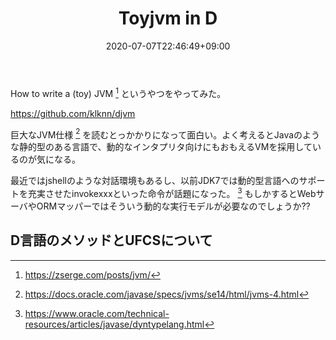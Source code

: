 #+title: Toyjvm in D
#+summary:
#+tags[]: lang-ja
#+draft: true
#+date: 2020-07-07T22:46:49+09:00
#+isCJKLanguage: true
#+markup: org
#+toc: true

How to write a (toy) JVM [fn:toyjvm:https://zserge.com/posts/jvm/] というやつをやってみた。

[[https://github.com/klknn/djvm]]

巨大なJVM仕様 [fn:jvmspec:https://docs.oracle.com/javase/specs/jvms/se14/html/jvms-4.html] を読むとっかかりになって面白い。よく考えるとJavaのような静的型のある言語で、動的なインタプリタ向けにもおもえるVMを採用しているのが気になる。

最近ではjshellのような対話環境もあるし、以前JDK7では動的型言語へのサポートを充実させたinvokexxxといった命令が話題になった。 [fn:invokedynamic:https://www.oracle.com/technical-resources/articles/javase/dyntypelang.html] もしかするとWebサーバやORMマッパーではそういう動的な実行モデルが必要なのでしょうか??

** D言語のメソッドとUFCSについて

